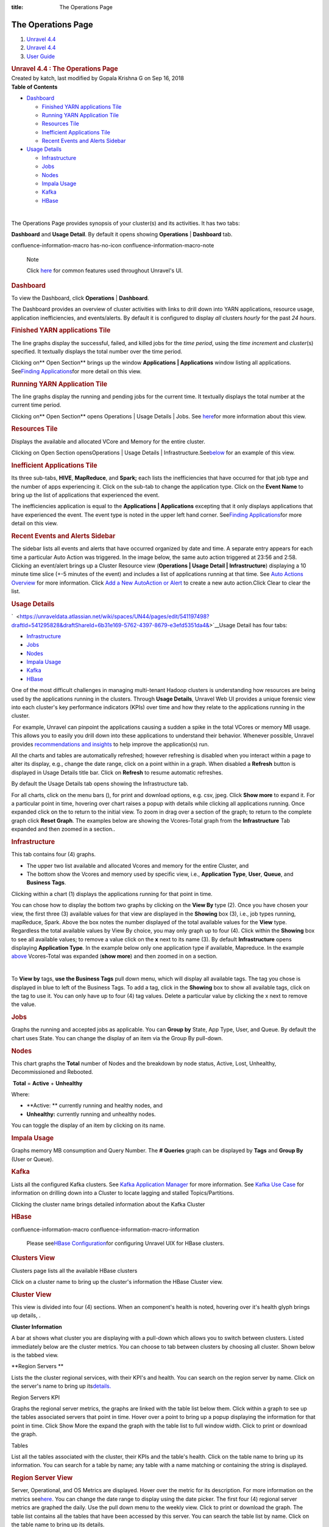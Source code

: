 :title: The Operations Page

The Operations Page
=====================

.. container::
   :name: page

   .. container:: aui-page-panel
      :name: main

      .. container::
         :name: main-header

         .. container::
            :name: breadcrumb-section

            #. `Unravel 4.4 <index.html>`__
            #. `Unravel 4.4 <Unravel-4.4_541197025.html>`__
            #. `User Guide <User-Guide_541295329.html>`__

         .. rubric:: Unravel 4.4 : The Operations Page
            :name: title-heading
            :class: pagetitle

      .. container:: view
         :name: content

         .. container:: page-metadata

            Created by katch, last modified by Gopala Krishna G on Sep
            16, 2018

         .. container:: wiki-content group
            :name: main-content

            .. container:: panel

               .. container:: panelHeader

                  **Table of Contents**

               .. container:: panelContent

                  .. container:: toc-macro rbtoc1541196990382

                     -  `Dashboard <#TheOperationsPage-DashboardDashboard>`__

                        -  `Finished YARN applications
                           Tile <#TheOperationsPage-FinishedYARNapplicationsTile>`__
                        -  `Running YARN Application
                           Tile <#TheOperationsPage-RunningYARNApplicationTile>`__
                        -  `Resources
                           Tile <#TheOperationsPage-ResourcesTile>`__
                        -  `Inefficient Applications
                           Tile <#TheOperationsPage-InefficientApplicationsTile>`__
                        -  `Recent Events and Alerts
                           Sidebar <#TheOperationsPage-RecentEventsandAlertsSidebar>`__

                     -  `Usage
                        Details <#TheOperationsPage-ChartsUsageDetails>`__

                        -  `Infrastructure <#TheOperationsPage-InfrastructureInfrastructure>`__
                        -  `Jobs <#TheOperationsPage-JobsJobs>`__
                        -  `Nodes <#TheOperationsPage-NodesNodes>`__
                        -  `Impala
                           Usage <#TheOperationsPage-ImpalaImpalaUsage>`__
                        -  `Kafka <#TheOperationsPage-KafkaKafka>`__
                        -  `HBase <#TheOperationsPage-HBaseHBase>`__

            | 

            The Operations Page provides synopsis of your cluster(s) and
            its activities. It has two tabs:

            **Dashboard** and **Usage Detail**. By default it opens
            showing **Operations** \| **Dashboard** tab.

            .. container::
            confluence-information-macro has-no-icon confluence-information-macro-note

               Note

               .. container:: confluence-information-macro-body

                  Click `here <Common-UI-Features_541295593.html>`__ for
                  common features used throughout Unravel's UI.

            .. rubric:: Dashboard
               :name: TheOperationsPage-DashboardDashboard

            To view the Dashboard, click **Operations** \|
            **Dashboard**.

            The Dashboard provides an overview of cluster activities
            with links to drill down into YARN applications, resource
            usage, application inefficiencies, and events/alerts. By
            default it is configured to display *all* clusters *hourly*
            for the past *24 hours*.

            .. rubric:: Finished YARN applications Tile
               :name: TheOperationsPage-FinishedYARNapplicationsTile

            The line graphs display the successful, failed, and killed
            jobs for the *time period*, using the *time incremen*\ t and
            *cluster*\ (s) specified. It textually displays the total
            number over the time period.

            Clicking on\ ** Open Section** brings up the window
            **Applications \| Applications** window listing all
            applications. See\ `Finding
            Applications <The-Applications-Page_541164197.html>`__\ for
            more detail on this view.

            .. rubric:: Running YARN Application Tile
               :name: TheOperationsPage-RunningYARNApplicationTile
               :class: western

            The line graphs display the running and pending jobs for the
            current time. It textually displays the total number at the
            current time period.

            Clicking on\ ** Open Section** opens Operations \| Usage
            Details \| Jobs.
            See\  \ \ \ `here <#TheOperationsPage-ChartsJobs>`__\ \ \ \ for
            more information about this view.

            .. rubric:: Resources Tile
               :name: TheOperationsPage-ResourcesTile
               :class: western

            Displays the available and allocated VCore and Memory for
            the entire cluster.

            Clicking on\  Open Section opensOperations \| Usage Details
            \|
            Infrastructure.See\ `below <#TheOperationsPage-ChartsResources>`__\ \  for
            an example of this view.

            .. rubric:: Inefficient Applications Tile
               :name: TheOperationsPage-InefficientApplicationsTile
               :class: western

            Its three sub-tabs, **HIVE**, **MapReduce**, and **Spark;**
            each lists the inefficiencies that have occurred for that
            job type and the number of apps experiencing it. Click on
            the sub-tab to change the application type. Click on the
            **Event Name** to bring up the list of applications that
            experienced the event.

            The inefficiencies application is equal to
            the \ **Applications \| Applications** excepting that it
            only displays applications that have experienced the event.
            The event type is noted in the upper left hand corner.
            See\ `Finding
            Applications <The-Applications-Page_541164197.html>`__\ for
            more detail on this view.

            .. rubric:: Recent Events and Alerts Sidebar
               :name: TheOperationsPage-RecentEventsandAlertsSidebar
               :class: western

            The sidebar lists all events and alerts that have occurred
            organized by date and time. A separate entry appears for
            each time a particular Auto Action was triggered. In the
            image below, the same auto action triggered at 23:56 and
            2:58. Clicking an event/alert brings up a Cluster Resource
            view (**Operations \| Usage Detail \| Infrastructure**)
            displaying a 10 minute time slice (+-5 minutes of the event)
            and includes a list of applications running at that time.
            See `Auto Actions
            Overview <Auto-Actions-Overview_541131624.html#AutoActionsOverview-ClusterView>`__
            for more information. Click `Add a New AutoAction or
            Alert <Creating-Auto-Actions_541295518.html>`__ to create a
            new auto action.Click Clear to clear the list.

            .. rubric:: Usage Details
               :name: TheOperationsPage-ChartsUsageDetails

            `  <https://unraveldata.atlassian.net/wiki/spaces/UN44/pages/edit/541197498?draftId=541295828&draftShareId=6b31e169-5762-4397-8679-e3efd5351da4&>`__\ Usage
            Detail has four tabs:

            -  `Infrastructure <#TheOperationsPage-Infrastructure>`__
            -  `Jobs <#TheOperationsPage-Jobs>`__
            -  `Nodes <#TheOperationsPage-Nodes>`__ 
            -  `Impala Usage <#TheOperationsPage-ImpalaUsage>`__
            -  `Kafka <#TheOperationsPage-Kafk>`__
            -  `HBase <#TheOperationsPage-HBase>`__

            One of the most difficult challenges in managing
            multi-tenant Hadoop clusters is understanding how resources
            are being used by the applications running in the clusters.
            Through **Usage Details**, Unravel Web UI provides a unique
            forensic view into each cluster's key performance indicators
            (KPIs) over time and how they relate to the applications
            running in the cluster.

            |(lightbulb)| For example, Unravel can pinpoint the
            applications causing a sudden a spike in the total VCores or
            memory MB usage. This allows you to easily you drill down
            into these applications to understand their behavior.
            Whenever possible, Unravel provides `recommendations and
            insights <The-Applications-Page_541164197.html#TheApplicationsPage-EventPanel>`__
            to help improve the application(s) run. 

            All the charts and tables are automatically refreshed;
            however refreshing is disabled when you interact within a
            page to alter its display, e.g., change the date range,
            click on a point within in a graph. When disabled a
            **Refresh** button is displayed in Usage Details title bar.
            Click on **Refresh** to resume automatic refreshes.

            By default the Usage Details tab opens showing the
            Infrastructure tab.

            For all charts, click on the menu bars (), for print and
            download options, e.g. csv, jpeg. Click **Show more** to
            expand it. For a particular point in time, hovering over
            chart raises a popup with details while clicking all
            applications running. Once expanded click on the to return
            to the initial view. To zoom in drag over a section of the
            graph; to return to the complete graph click **Reset
            Graph**. The examples below are showing the Vcores-Total
            graph from the **Infrastructure** Tab expanded and then
            zoomed in a section..

            .. rubric:: Infrastructure
               :name: TheOperationsPage-InfrastructureInfrastructure

            This tab contains four (4) graphs.

            -  The upper two list available and allocated Vcores and
               memory for the entire Cluster, and
            -  The bottom show the Vcores and memory used by specific
               view, i.e., **Application Type**, **User**, **Queue**,
               and **Business** **Tags**.

            Clicking within a chart (1) displays the applications
            running for that point in time.

            You can chose how to display the bottom two graphs by
            clicking on the **View By** type (2). Once you have chosen
            your view, the first three (3) available values for that
            view are displayed in the **Showing** box (3), i.e., job
            types running, mapReduce, Spark. Above the box notes the
            number displayed of the total available values for
            the \ **View** type. Regardless the total available values
            by View By choice, you may only graph up to four (4). Click
            within the **Showing** box to see all available values; to
            remove a value click on the **x** next to its name (3). By
            default **Infrastructure** opens displaying **Application
            Type**. In the example below only one application type if
            available, Mapreduce. In the example
            `above <#TheOperationsPage-Infra-Vcores>`__ Vcores-Total was
            expanded (**show more**) and then zoomed in on a section.

            | 

            To **View by** tags, **use the Business Tags** pull down
            menu, which will display all available tags. The tag you
            chose is displayed in blue to left of the Business Tags. To
            add a tag, click in the **Showing** box to show all
            available tags, click on the tag to use it. You can only
            have up to four (4) tag values. Delete a particular value by
            clicking the x next to remove the value.

            .. rubric:: Jobs
               :name: TheOperationsPage-JobsJobs
               :class: western

            Graphs the running and accepted jobs as applicable. You can
            **Group by** State, App Type, User, and Queue. By default
            the chart uses State. You can change the display of an item
            via the Group By pull-down.

            .. rubric:: 
               Nodes
               :name: TheOperationsPage-NodesNodes
               :class: western

            This chart graphs the **Total** number of Nodes and the
            breakdown by node status, Active, Lost, Unhealthy,
            Decommissioned and Rebooted.

             **Total** = **Active** + **Unhealthy**

            Where:

            -  **Active: ** currently running and healthy nodes, and
            -  **Unhealthy:** currently running and unhealthy nodes.

            You can toggle the display of an item by clicking on its
            name.

            .. rubric:: Impala Usage
               :name: TheOperationsPage-ImpalaImpalaUsage
               :class: western

            Graphs memory MB consumption and Query Number. The **#
            Queries** graph can be displayed by **Tags** and **Group
            By** (User or Queue).

            .. rubric:: Kafka
               :name: TheOperationsPage-KafkaKafka
               :class: western

            Lists all the configured Kafka clusters. See `Kafka
            Application
            Manager <The-Applications-Page_541164197.html#TheApplicationsPage-KafkaAPM>`__
            for more information. See `Kafka Use
            Case <https://unraveldata.atlassian.net/wiki/spaces/UN43/pages/228753804/Kafka+Insights>`__
            for information on drilling down into a Cluster to locate
            lagging and stalled Topics/Partitions.

            Clicking the cluster name brings detailed information about
            the Kafka Cluster

            .. rubric:: HBase
               :name: TheOperationsPage-HBaseHBase
               :class: western

            .. container::
            confluence-information-macro confluence-information-macro-information

               .. container:: confluence-information-macro-body

                  Please see\ \ \ `HBase
                  Configuration <HBASE--Configuration_546537734.html>`__\ \ \ for
                  configuring Unravel UIX for HBase clusters.

            .. rubric:: Clusters View
               :name: TheOperationsPage-ClustersView

            Clusters page lists all the available HBase clusters

            Click on a cluster name to bring up the cluster's
            information the HBase Cluster view.

            .. rubric:: Cluster View
               :name: TheOperationsPage-ClusterView

            This view is divided into four (4) sections. When an
            component's health is noted, hovering over it's health glyph
            brings up details, .

            **Cluster Information**

            A bar at shows what cluster you are displaying with a
            pull-down which allows you to switch between clusters.
            Listed immediately below are the cluster metrics. You can
            choose to tab between clusters by choosing all cluster.
            Shown below is the tabbed view.

            **Region Servers
            **

            Lists the the cluster regional services, with their KPI's
            and health. You can search on the region server by name.
            Click on the server's name to bring up
            its\ `details. <#TheOperationsPage-RegionServ>`__

            Region Servers KPI

            Graphs the regional server metrics, the graphs are linked
            with the table list below them. Click within a graph to see
            up the tables associated servers that point in time. Hover
            over a point to bring up a popup displaying the information
            for that point in time. Click Show More the expand the graph
            with the table list to full window width. Click to print or
            download the graph.

            Tables

            List all the tables associated with the cluster, their KPIs
            and the table's health. Click on the table name to bring up
            its information. You can search for a table by name; any
            table with a name matching or containing the string is
            displayed.

            .. rubric:: Region Server View
               :name: TheOperationsPage-RegionServerRegionServerView

            Server, Operational, and OS Metrics are displayed. Hover
            over the metric for its description. For more information on
            the metrics
            see\ \ `here <HBASE--Alerts-and-Metrics_541197498.html#HBASEAlertsandMetrics-RegionServerMetric>`__\ \ .
            You can change the date range to display using the date
            picker. The first four (4) regional server metrics are
            graphed the daily. Use the pull down menu to the weekly
            view. Click to print or download the graph. The table list
            contains all the tables that have been accessed by this
            server. You can search the table list by name. Click on the
            table name to bring up its details.

            .. rubric:: Table View
               :name: TheOperationsPage-TableView
               :class: western

            Table has two tabs, **Table** and **Region**. It opens in
            the **Table** view, which displays the Table's KPIs. Three
            of the KPIs, regionCount, readRequestCount, and
            writeRequestCount are also graphed and linked with the
            application list below them. Click to print or download the
            graph.Hover over the graph to display the information for
            that point in time. Click within the graph to display the
            applications running at that point in time. Click on the
            application's name to open it in its application manager.

            .. rubric:: Table Regions
               :name: TheOperationsPage-TableRegions

            Lists all the regions with their KPIs and health.

         .. container:: pageSection group

            .. container:: pageSectionHeader

               .. rubric:: Attachments:
                  :name: attachments
                  :class: pageSectionTitle

            .. container:: greybox

               |image1|
               `closeCross.png <attachments/541033301/541098773.png>`__
               (image/png)
               |image2|
               `20180521-OpsUsageHeader.png <attachments/541033301/541197165.png>`__
               (image/png)
               |image3|
               `2018-05-25_172.36.1.124_OpsDash-FinishedYarn.png <attachments/541033301/541295434.png>`__
               (image/png)
               |image4| `201804-18
               TODO.rtf <attachments/541033301/541295438.rtf>`__
               (text/rtf)
               |image5|
               `2018-05-25_172.36.1.124_OpsDash-RunningYarn.png <attachments/541033301/541295442.png>`__
               (image/png)
               |image6|
               `2018-05-25_172.36.1.124_OpsDash-AA-2.png <attachments/541033301/541393657.png>`__
               (image/png)
               |image7| `20180525-172.36.1.124-OpsUD-Infra-Expd
               .png <attachments/541033301/541033315.png>`__ (image/png)
               |image8|
               `2018-05-25_172.36.1.124_OpsResourcesTile.png <attachments/541033301/541393661.png>`__
               (image/png)
               |image9|
               `20180525_172.36.1.124-SelectTags.png <attachments/541033301/541393665.png>`__
               (image/png)
               |image10|
               `2018-05-25_172.36.1.124_4.3.1.3-OpsUD-Jobs.png <attachments/541033301/541328217.png>`__
               (image/png)
               |image11| `20180525-172.36.1.124-OpsUD-Infra-Zoom
               .png <attachments/541033301/541131564.png>`__ (image/png)
               |image12|
               `2018-05-25_172.36.1.124_4.3.1.3-OpsUD-Nodes.png <attachments/541033301/541098777.png>`__
               (image/png)
               |image13|
               `20180525_172.36.1.124-OpsUD-InfaExp.png <attachments/541033301/541295446.png>`__
               (image/png)
               |image14|
               `2018-05-25_172.36.1.124_OpsDash-IneffAppsDrillDown.png <attachments/541033301/541197169.png>`__
               (image/png)
               |image15|
               `20180525_172.36.1.124-OpsUD-Infra-Zoom.png <attachments/541033301/541098781.png>`__
               (image/png)
               |image16|
               `1-Operation-Charts-KafkaWArrow.png <attachments/541033301/541295450.png>`__
               (image/png)
               |image17|
               `2018-05-25_172.36.1.124_4.3.1.3-OpsUD-ImpalaUsage.png <attachments/541033301/541361011.png>`__
               (image/png)
               |image18|
               `20180429_172.36.1.115-Kafka-ClusterView.png <attachments/541033301/541164300.png>`__
               (image/png)
               |image19|
               `20180521-OpsUsageInfraHover.png <attachments/541033301/541131568.png>`__
               (image/png)
               |image20|
               `2018-05-25_172.36.1.124-4.31.3-OpsUD-Infra.png <attachments/541033301/541295454.png>`__
               (image/png)
               |image21|
               `2018-05-25_172.36.1.124_OpsDash-IneffApps.png <attachments/541033301/541361015.png>`__
               (image/png)
               |image22|
               `2018-05-25_172.36.1.124_OpsDash-FY-App.png <attachments/541033301/541295458.png>`__
               (image/png)
               |image23|
               `2018-05-25_172.36.1.124_Operations.png <attachments/541033301/541229761.png>`__
               (image/png)
               |image24|
               `20180806_124_Ops-UsageDetail-Hdr.png <attachments/541033301/546046348.png>`__
               (image/png)
               |image25|
               `20180806_124_Ops-UsageDetail-Hdr.png <attachments/541033301/546046343.png>`__
               (image/png)
               |image26|
               `Ops-HBASECluster-List.png <attachments/541033301/545947981.png>`__
               (image/png)
               |image27|
               `Ops-HBASE-RegionServer.png <attachments/541033301/545947985.png>`__
               (image/png)
               |image28|
               `Ops-HBASE-Table.png <attachments/541033301/545947989.png>`__
               (image/png)
               |image29|
               `Ops-HBASE-Opening.png <attachments/541033301/545915313.png>`__
               (image/png)
               |image30|
               `4.4-OpsUsageDetails-Hdr.png <attachments/541033301/561775663.png>`__
               (image/png)
               |image31|
               `Refresh.png <attachments/541033301/561578763.png>`__
               (image/png)
               |image32|
               `4.4-Op-UD-HbaseClusters.png <attachments/541033301/561873781.png>`__
               (image/png)
               |image33|
               `HBaseView-KPIs.png <attachments/541033301/575734444.png>`__
               (image/png)
               |image34|
               `HBaseViewComplete.png <attachments/541033301/575668699.png>`__
               (image/png)
               |image35|
               `ClusterViewAllClusters.png <attachments/541033301/575504906.png>`__
               (image/png)
               |image36|
               `ClusterView-RegServ.png <attachments/541033301/575603320.png>`__
               (image/png)
               |image37|
               `ClusterView-RegSerGraphs.png <attachments/541033301/575734464.png>`__
               (image/png)
               |image38|
               `ClusterViewTables.png <attachments/541033301/575668713.png>`__
               (image/png)
               |image39|
               `HBase-RegionServer.png <attachments/541033301/575603337.png>`__
               (image/png)
               |image40|
               `MenuBars.png <attachments/541033301/541033311.png>`__
               (image/png)
               |image41|
               `HBASE-Table.png <attachments/541033301/575603355.png>`__
               (image/png)
               |image42|
               `Table-Region.png <attachments/541033301/575472216.png>`__
               (image/png)
               |image43|
               `bad.png <attachments/541033301/575603378.png>`__
               (image/png)
               |image44| `Screen Shot 2018-09-16 at
               22.53.06.png <attachments/541033301/575537734.png>`__
               (image/png)

   .. container::
      :name: footer

      .. container:: section footer-body

         Document generated by Confluence on Nov 02, 2018 15:16

         .. container::
            :name: footer-logo

            `Atlassian <http://www.atlassian.com/>`__

.. |(lightbulb)| image:: images/icons/emoticons/lightbulb_on.png
   :class: emoticon emoticon-light-on
.. |image1| image:: images/icons/bullet_blue.gif
   :width: 8px
   :height: 8px
.. |image2| image:: images/icons/bullet_blue.gif
   :width: 8px
   :height: 8px
.. |image3| image:: images/icons/bullet_blue.gif
   :width: 8px
   :height: 8px
.. |image4| image:: images/icons/bullet_blue.gif
   :width: 8px
   :height: 8px
.. |image5| image:: images/icons/bullet_blue.gif
   :width: 8px
   :height: 8px
.. |image6| image:: images/icons/bullet_blue.gif
   :width: 8px
   :height: 8px
.. |image7| image:: images/icons/bullet_blue.gif
   :width: 8px
   :height: 8px
.. |image8| image:: images/icons/bullet_blue.gif
   :width: 8px
   :height: 8px
.. |image9| image:: images/icons/bullet_blue.gif
   :width: 8px
   :height: 8px
.. |image10| image:: images/icons/bullet_blue.gif
   :width: 8px
   :height: 8px
.. |image11| image:: images/icons/bullet_blue.gif
   :width: 8px
   :height: 8px
.. |image12| image:: images/icons/bullet_blue.gif
   :width: 8px
   :height: 8px
.. |image13| image:: images/icons/bullet_blue.gif
   :width: 8px
   :height: 8px
.. |image14| image:: images/icons/bullet_blue.gif
   :width: 8px
   :height: 8px
.. |image15| image:: images/icons/bullet_blue.gif
   :width: 8px
   :height: 8px
.. |image16| image:: images/icons/bullet_blue.gif
   :width: 8px
   :height: 8px
.. |image17| image:: images/icons/bullet_blue.gif
   :width: 8px
   :height: 8px
.. |image18| image:: images/icons/bullet_blue.gif
   :width: 8px
   :height: 8px
.. |image19| image:: images/icons/bullet_blue.gif
   :width: 8px
   :height: 8px
.. |image20| image:: images/icons/bullet_blue.gif
   :width: 8px
   :height: 8px
.. |image21| image:: images/icons/bullet_blue.gif
   :width: 8px
   :height: 8px
.. |image22| image:: images/icons/bullet_blue.gif
   :width: 8px
   :height: 8px
.. |image23| image:: images/icons/bullet_blue.gif
   :width: 8px
   :height: 8px
.. |image24| image:: images/icons/bullet_blue.gif
   :width: 8px
   :height: 8px
.. |image25| image:: images/icons/bullet_blue.gif
   :width: 8px
   :height: 8px
.. |image26| image:: images/icons/bullet_blue.gif
   :width: 8px
   :height: 8px
.. |image27| image:: images/icons/bullet_blue.gif
   :width: 8px
   :height: 8px
.. |image28| image:: images/icons/bullet_blue.gif
   :width: 8px
   :height: 8px
.. |image29| image:: images/icons/bullet_blue.gif
   :width: 8px
   :height: 8px
.. |image30| image:: images/icons/bullet_blue.gif
   :width: 8px
   :height: 8px
.. |image31| image:: images/icons/bullet_blue.gif
   :width: 8px
   :height: 8px
.. |image32| image:: images/icons/bullet_blue.gif
   :width: 8px
   :height: 8px
.. |image33| image:: images/icons/bullet_blue.gif
   :width: 8px
   :height: 8px
.. |image34| image:: images/icons/bullet_blue.gif
   :width: 8px
   :height: 8px
.. |image35| image:: images/icons/bullet_blue.gif
   :width: 8px
   :height: 8px
.. |image36| image:: images/icons/bullet_blue.gif
   :width: 8px
   :height: 8px
.. |image37| image:: images/icons/bullet_blue.gif
   :width: 8px
   :height: 8px
.. |image38| image:: images/icons/bullet_blue.gif
   :width: 8px
   :height: 8px
.. |image39| image:: images/icons/bullet_blue.gif
   :width: 8px
   :height: 8px
.. |image40| image:: images/icons/bullet_blue.gif
   :width: 8px
   :height: 8px
.. |image41| image:: images/icons/bullet_blue.gif
   :width: 8px
   :height: 8px
.. |image42| image:: images/icons/bullet_blue.gif
   :width: 8px
   :height: 8px
.. |image43| image:: images/icons/bullet_blue.gif
   :width: 8px
   :height: 8px
.. |image44| image:: images/icons/bullet_blue.gif
   :width: 8px
   :height: 8px
